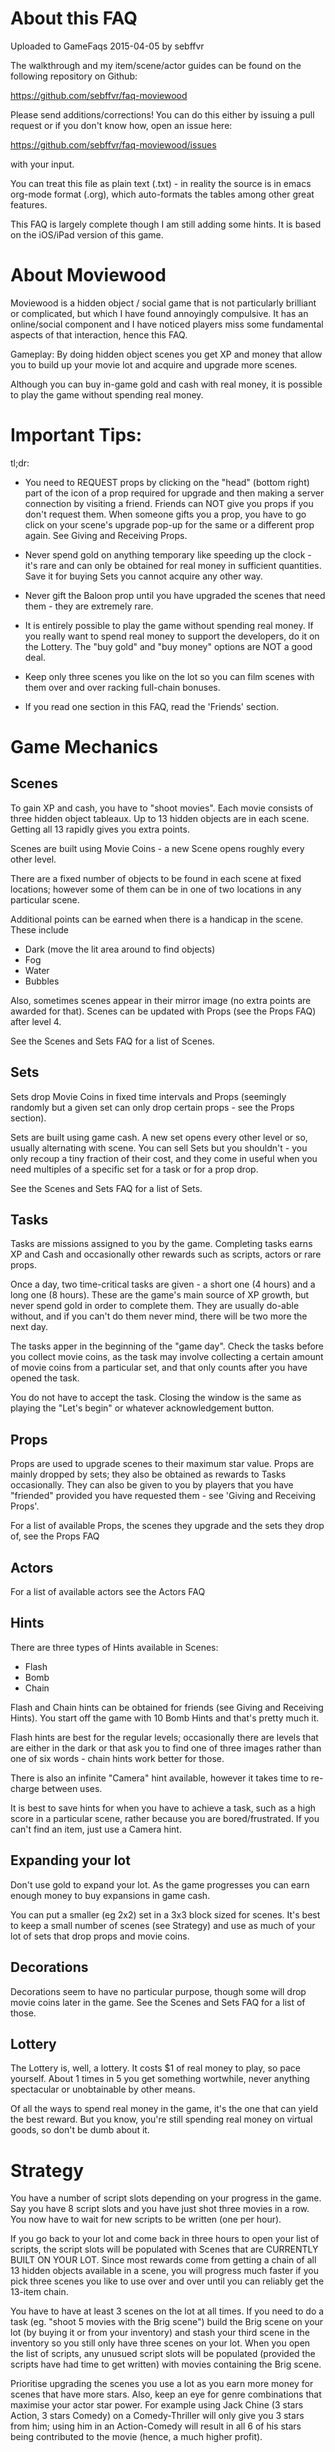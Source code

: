 


* About this FAQ

Uploaded to GameFaqs 2015-04-05 by sebffvr

The walkthrough and my item/scene/actor guides can be found on the
following repository on Github:

https://github.com/sebffvr/faq-moviewood

Please send additions/corrections! You can do this either by issuing a
pull request or if you don't know how, open an issue here:

https://github.com/sebffvr/faq-moviewood/issues

with your input. 

You can treat this file as plain text (.txt) - in reality the source
is in emacs org-mode format (.org), which auto-formats the tables
among other great features.

This FAQ is largely complete though I am still adding some hints. It
is based on the iOS/iPad version of this game.

* About Moviewood

Moviewood is a hidden object / social game that is not particularly
brilliant or complicated, but which I have found annoyingly
compulsive. It has an online/social component and I have noticed
players miss some fundamental aspects of that interaction, hence this
FAQ.

Gameplay: By doing hidden object scenes you get XP and money that
allow you to build up your movie lot and acquire and upgrade more
scenes.

Although you can buy in-game gold and cash with real money, it is
possible to play the game without spending real money. 

* Important Tips:

tl;dr: 

- You need to REQUEST props by clicking on the "head" (bottom right)
  part of the icon of a prop required for upgrade and then making a
  server connection by visiting a friend. Friends can NOT give you
  props if you don't request them. When someone gifts you a prop, you
  have to go click on your scene's upgrade pop-up for the same or a
  different prop again. See Giving and Receiving Props.

- Never spend gold on anything temporary like speeding up the clock -
  it's rare and can only be obtained for real money in sufficient
  quantities. Save it for buying Sets you cannot acquire any other way.

- Never gift the Baloon prop until you have upgraded the scenes that
  need them - they are extremely rare.

- It is entirely possible to play the game without spending real
  money. If you really want to spend real money to support the
  developers, do it on the Lottery. The "buy gold" and "buy money"
  options are NOT a good deal.

- Keep only three scenes you like on the lot so you can film scenes
  with them over and over racking full-chain bonuses.

- If you read one section in this FAQ, read the 'Friends' section. 


* Game Mechanics

** Scenes

To gain XP and cash, you have to "shoot movies". Each movie consists
of three hidden object tableaux. Up to 13 hidden objects are in each
scene. Getting all 13 rapidly gives you extra points. 

Scenes are built using Movie Coins - a new Scene opens roughly every
other level.

There are a fixed number of objects to be found in each scene at fixed
locations; however some of them can be in one of two
locations in any particular scene.

Additional points can be earned when there is a handicap in the
scene. These include

- Dark (move the lit area around to find objects)
- Fog
- Water
- Bubbles

Also, sometimes scenes appear in their mirror image (no extra points
are awarded for that). Scenes can be updated with Props (see the Props
FAQ) after level 4.

See the Scenes and Sets FAQ for a list of Scenes.

** Sets

Sets drop Movie Coins in fixed time intervals and Props (seemingly
randomly but a given set can only drop certain props - see the Props
section).

Sets are built using game cash. A new set opens every other level or
so, usually alternating with scene. You can sell Sets but you
shouldn't - you only recoup a tiny fraction of their cost, and they
come in useful when you need multiples of a specific set for a task or
for a prop drop.

See the Scenes and Sets FAQ for a list of Sets.

** Tasks

Tasks are missions assigned to you by the game. Completing tasks earns
XP and Cash and occasionally other rewards such as scripts, actors or
rare props. 

Once a day, two time-critical tasks are given - a short one (4 hours)
and a long one (8 hours). These are the game's main source of XP
growth, but never spend gold in order to complete them. They are
usually do-able without, and if you can't do them never mind, there
will be two more the next day.

The tasks apper in the beginning of the "game day". Check the tasks
before you collect movie coins, as the task may involve collecting a
certain amount of movie coins from a particular set, and that only
counts after you have opened the task. 

You do not have to accept the task. Closing the window is the same as
playing the "Let's begin" or whatever acknowledgement button.

** Props

Props are used to upgrade scenes to their maximum star value. Props
are mainly dropped by sets; they also be obtained as rewards to
Tasks occasionally. They can also be given to you by players that you
have "friended" provided you have requested them - see 'Giving and
Receiving Props'. 

For a list of available Props, the scenes they upgrade and the sets
they drop of, see the Props FAQ

** Actors

For a list of available actors see the Actors FAQ

** Hints

There are three types of Hints available in Scenes:

- Flash
- Bomb
- Chain

Flash and Chain hints can be obtained for friends (see Giving and
Receiving Hints). You start off the game with 10 Bomb Hints and that's
pretty much it.

Flash hints are best for the regular levels; occasionally there are
levels that are either in the dark or that ask you to find one of
three images rather than one of six words - chain hints work better
for those. 

There is also an infinite "Camera" hint available, however it takes
time to re-charge between uses. 

It is best to save hints for when you have to achieve a task, such as
a high score in a particular scene, rather because you are
bored/frustrated. If you can't find an item, just use a Camera hint.

** Expanding your lot

Don't use gold to expand your lot. As the game progresses you can earn
enough money to buy expansions in game cash.

You can put a smaller (eg 2x2) set in a 3x3 block sized for
scenes. It's best to keep a small number of scenes (see Strategy) and
use as much of your lot of sets that drop props and movie coins.

** Decorations

Decorations seem to have no particular purpose, though some will drop
movie coins later in the game. See the Scenes and Sets FAQ for a list
of those.

** Lottery

The Lottery is, well, a lottery. It costs $1 of real money to play, so
pace yourself. About 1 times in 5 you get something wortwhile, never
anything spectacular or unobtainable by other means.

Of all the ways to spend real money in the game, it's the one that can
yield the best reward. But you know, you're still spending real money
on virtual goods, so don't be dumb about it.

* Strategy

You have a number of script slots depending on your progress in the
game. Say you have 8 script slots and you have just shot three movies
in a row. You now have to wait for new scripts to be written (one per
hour). 

If you go back to your lot and come back in three hours to
open your list of scripts, the script slots will be populated with
Scenes that are CURRENTLY BUILT ON YOUR LOT. Since most rewards come
from getting a chain of all 13 hidden objects available in a scene,
you will progress much faster if you pick three scenes you like to use
over and over until you can reliably get the 13-item chain.

You have to have at least 3 scenes on the lot at all times. If you
need to do a task (eg. "shoot 5 movies with the Brig scene") build the
Brig scene on your lot (by buying it or from your inventory) and stash
your third scene in the inventory so you still only have three scenes
on your lot. When you open the list of scripts, any unusued script
slots will be populated (provided the scripts have had time to get
written) with movies containing the Brig scene.

Prioritise upgrading the scenes you use a lot as you earn more money
for scenes that have more stars. Also, keep an eye for genre
combinations that maximise your actor star power. For example using
Jack Chine (3 stars Action, 3 stars Comedy) on a Comedy-Thriller will
only give you 3 stars from him; using him in an Action-Comedy will
result in all 6 of his stars being contributed to the movie (hence, a
much higher profit). 

Some scripts are "Premium". That means that actors are available even
if they are recharging (ie even if they are "resting" for normal
scripts). Save those for time-critical tasks. For example if you have
to shoot two movies within 4 hours with a given actor in the Drama
genre, shoot a regular script in the Drama genre (if you have one) and
then shoot a premium one straight way (if you have one). 

Another way to progress quickly is to make ample use of the Friend
features. See Friends section. Build your scenes that you are
requesting props for near the middle of your game lot - then they will
be more visible to Friends who visit you.

I find the Scenes pretty much unplayable on an iphone screen, but if
you log onto gamecenter you can play your current game on your iPhone
which will allow you to collect coins and visit friends in that boring
class/meeting you're sitting in.

* Friends

(Screen: "Heads" -> Add)

It is possible to play Moviewood without "friending" other players,
but I wouldn't recommend it - friend gifting is by far the easiest way
to obtain props, money, hints and XP. You can friend people you know
through Gamecenter or Facebook; you can also friend random Moviewood
players by inviting them (though it costs you 5 gold for 5 invites -
use judiciously).

You can also add friends by their in-game ID (they may have to put in
you ID too). If you play the game on multiple devices (eg. iPhone and
iPad) you will have different IDs and can friend your other self.

If there is a limit to the numbr of friends, it is over 80.


You cannot delete a friend once added. If there is a limit in how many
you can have, I have not yet hit it (currently at ~ 50). If you pay
gold for friend invites, you can't reject any of the offered choices
and get different ones. You don't have to accept them, but not
accepting them doesn't give you that slot back. 

Aside from building rare Sets, trading gold for friend invites (if you
can't get your own) is the only other good use of gold in the game. 

** Friending & Privacy

Your real/Gamecenter identity is NOT exposed when you add friends by
'Random' or 'via ID'. The only thing a randomly added friend sees is
your Moviewood alias. 

Set your Moviewood alias to something that does not identify you but
that is reasonably distinctive. 

You cannot exhcnage messages or other content with friends. You can
only collect gift them props (from your inventory) or hints (free to
you). Hence it is a safe friending scheme for minors. 

Obviously if you are logged onto gamecenter your gamecenter ID is
visible in rankings boards etc.

** Changing your Moviewood alias. 

If you do not change your Moviewood alias from the game default of
"Player", you will be indistinguishable from every other person who
has done the same - this is NOT good, as people tend to "gift back" if
you give them something.

You can change your in-game name by clicking on the pencil icon on the
top right of the "Friends" screens. Again, you really want to do this
in order to make yourself stand out. If I get a rare prop from
'Joe123' I am going to try and give them something they need if I have
itlater; if I get one from 'Player' I have no idea which of the
several 'Player's in my friends list it came from.

You can delete the default 'Player' completely and replace it with
your own name (some people seem to append, again, this does not help
you stand out). 

You can use your native alphabet (Cyrillic etc) for your name but not
Emojis.

"Alice Star" is the default in-game friend (not a real person). She
will neither gift you nor receive gifts. 

** Visiting friends

Visiting friends results in money and XP for you, and costs nothing to
them, so do it daily. 

When you visit a friend you see money bubbles over their sets. You can
pick up to three of these money drops - you collect money *and* XP
when you do so. They then all go away until the next day. This does
NOT cost your friend either money nor XP - you get it from the game.

Over your friend's scenes you will either see nothing, or props they
have requested (see Giving and Receiving Props). If you click on the
requested prop, and you have one available, you can give that prop to
the friend. You really do give that prop away - if you have 3 Blasters
and you give one to a friend, you will have 2 left in your inventory. 

The stats at the top of the screen when you visit a friend (XP, cash)
are YOUR stats, not theirs. 

Besides money and XP, friends' sets drop blueprints, which are
required for upgrading scenes beyond level 3. 

** Giving and Receiving Props

This can be hard to realise as the game does not show you this in the
demo part nor is it mentioned in the random tips between scenes often:

You need to actively REQUEST props AND then making a server connection
by visiting a friend. Friends can NOT give you props if you don't
request them.

You can request a prop by following those steps:

1. Having a scene on your lot
2. Clicking on "Upgrade"
3. Find a prop you are still missing
4. Clicking on the "head" icon on the bottom right of the prop
   picture ("Required" is then displayed on the prop picture)
5. Making a server connection by eg. visiting a friend.

When someone gifts you a prop and you collect it, you have to go click
on your scene's upgrade pop-up to re-request the same prop (if you
need more) - collecting a gift clears your "request" flag for that
prop. 

ASK FOR PROPS ESPECIALLY EARLY IN THE GAME. The game rewards players
for giving you propos with money and XP (depending on the rarity of
the item) and it costs you nothing. Asking for reasonably common
propos will be more effective than the very rate props (everyone wants
a balloon...). 

NOTE: The game cash reward you get for GIVING a prop seems to depend
on your game level. Giving a prop with a 300 XP / 10,000 reward seems
to give you approximately 10,000*0.5*(your game level). But it will
only give you the XP listed (300) regardless. 

** Giving and Receiving Hints

You can gift each one of your friends a flash or chain hint once a
day. These gifts are free you to you (your friend gets a hint, it
costs you nothing). 

You can receive hints from your friends (they appear in
the Friends Messages tab) but you can only collect 5 per day. Any
hints you cannot collect because you have already collected 5 will
remain in the messages section for another day. 

* Daily Gift

If you check in every day with the "free gift" button (top right area
of game screen) you get, depending on where you are in the five-day
sequence:

($ == game money)

- Day 1: $25,000
- Day 2: $50,000
- Day 3: $75,000
- Day 4: $100,000
- Day 5: Random Gift

The Random Gift "roulette" is by far the most valuable, as it drops
items that are rare / hard to get otherwise. 

Random Gift seemed to go away after ~ Level 30 but then it came back
so maybe it was a glitch. You need to be connected to the network to
get the daily gift. 

* Lot helpers

There are two NPCs on the lot that offer to do things for you.

The Moviecoin collector will collect all your moviecoin drops for a
fixed number of days in exchange for gold. Don't use him - it's not a
good use of gold. 

The Scriptwriter will offer to write a script either 100,000 in game
cash or for 1 gold bar in a specific scene or genre. The 100,000 deal
is good when you are looking for a specific genre in order to complete
a task or to level up a genre. Don't take the 1 gold bar deal; after a
day the price will go back down to the 100,000 price. As you can earn
200-300K with a single movie at later levels, that is a reasonable
price.

The Scriptwriter is useful when you need a specific genre to do a
task. For getting a script with a specific scene, see the Strategy
section. 

The Scriptwriter takes 1.5 hours to produce a script in the required
scene or genre. Again, don't waste gold speeding up the clock. 

